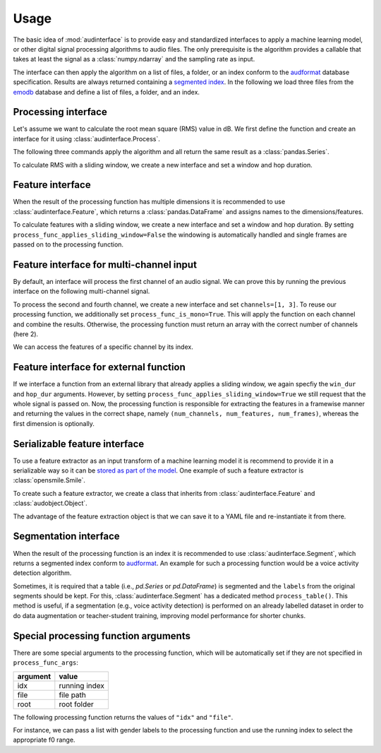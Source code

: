 .. Specify pandas format output in cells
.. jupyter-execute::
    :hide-code:
    :hide-output:

    import pandas as pd


    def dataframe_to_html(df):
        # Replace beginning of data path with ...
        if len(df.index) > 0 and df.index.names[0] == "file":
            old_path = r".+/audb/emodb/1.3.0/d3b62a9b/wav/"
            new_path = r".../"
            # Assuming segmented index
            df.index = df.index.set_levels(
                df.index.levels[0].str.replace(
                    old_path,
                    new_path,
                    regex=True,
                ),
                level=0,
            )

        return df.to_html(max_rows=6, max_cols=4)


    def series_to_html(y):
        df = y.to_frame()
        df.columns = [""]
        return dataframe_to_html(df)


    def index_to_html(index):
        df = pd.DataFrame(index=index)
        return dataframe_to_html(df)


    setattr(pd.Series, "_repr_html_", series_to_html)
    setattr(pd.Index, "_repr_html_", index_to_html)
    setattr(pd.DataFrame, "_repr_html_", dataframe_to_html)

.. Specify version for storing and loading objects to YAML
.. jupyter-execute::
    :hide-code:

    __version__ = "1.0.0"


Usage
=====

The basic idea of :mod:`audinterface` is
to provide easy and standardized interfaces
to apply a machine learning model,
or other digital signal processing algorithms
to audio files.
The only prerequisite is
the algorithm provides a callable
that takes at least the signal
as a :class:`numpy.ndarray`
and the sampling rate as input.

The interface can then apply the algorithm
on a list of files,
a folder,
or an index conform to the audformat_ database specification.
Results are always returned containing a `segmented index`_.
In the following we load three files from the emodb_ database
and define a list of files,
a folder,
and an index.

.. jupyter-execute::

    import audb
    import os

    media = [
        "wav/03a01Fa.wav",
        "wav/03a01Nc.wav",
        "wav/16b10Wb.wav",
    ]
    db = audb.load(
        "emodb",
        version="1.3.0",
        media=media,
        verbose=False,
    )

    files = list(db.files)
    folder = os.path.dirname(files[0])
    index = db["emotion"].index


Processing interface
--------------------

Let's assume we want to calculate the root mean square (RMS)
value in dB.
We first define the function
and create an interface for it using :class:`audinterface.Process`.

.. jupyter-execute::

    import audinterface
    import numpy as np

    def rms(signal, sampling_rate):
        return 20 * np.log10(np.sqrt(np.mean(signal ** 2)))

    interface = audinterface.Process(process_func=rms)

The following three commands
apply the algorithm
and all return the same result
as a :class:`pandas.Series`.

.. jupyter-execute::

    y = interface.process_files(files)
    y = interface.process_folder(folder)
    y = interface.process_index(index)
    y

To calculate RMS with a sliding window,
we create a new interface
and set a window and hop duration.

.. jupyter-execute::

    interface = audinterface.Process(
        process_func=rms,
        win_dur=1.0,
        hop_dur=0.5,
    )
    y = interface.process_files(files)
    y

Feature interface
-----------------

When the result of the processing function has multiple dimensions
it is recommended to use :class:`audinterface.Feature`,
which returns a :class:`pandas.DataFrame`
and assigns names to the dimensions/features.

.. jupyter-execute::

    def features(signal, sampling_rate):
        return [signal.mean(), signal.std()]

    interface = audinterface.Feature(
        ["mean", "std"],
        process_func=features,
    )

    df = interface.process_index(index)
    df

To calculate features with a sliding window,
we create a new interface
and set a window and hop duration.
By setting
``process_func_applies_sliding_window=False``
the windowing is automatically handled
and single frames are passed on to the processing function.

.. jupyter-execute::

    interface = audinterface.Feature(
        ["mean", "std"],
        process_func=features,
        process_func_applies_sliding_window=False,
        win_dur=1.0,
        hop_dur=0.5,
    )
    df = interface.process_files(files)
    df


Feature interface for multi-channel input
-----------------------------------------

By default,
an interface will process
the first channel of an audio signal.
We can prove this
by running the previous interface
on the following multi-channel signal.

.. jupyter-execute::

    import audiofile

    signal, sampling_rate = audiofile.read(
        files[0],
        always_2d=True,
    )
    signal_multi_channel = np.concatenate(
        [
            signal,
            signal * 0,
            signal - 0.5,
            signal + 0.5,
        ],
    )
    signal_multi_channel.shape

.. jupyter-execute::

    df = interface.process_signal(
        signal_multi_channel,
        sampling_rate,
    )
    df

To process the second and fourth channel,
we create a new interface
and set
``channels=[1, 3]``.
To reuse our processing function,
we additionally set
``process_func_is_mono=True``.
This will apply the function
on each channel and combine the results.
Otherwise,
the processing function must
return an array with the correct
number of channels (here 2).

.. jupyter-execute::

    interface_multi_channel = audinterface.Feature(
        ["mean", "std"],
        process_func=features,
        process_func_is_mono=True,
        process_func_applies_sliding_window=False,
        win_dur=1.0,
        hop_dur=0.5,
        channels=[1, 3],
    )

    df = interface_multi_channel.process_signal(
        signal_multi_channel,
        sampling_rate,
    )
    df

We can access the features of a specific
channel by its index.

.. jupyter-execute::

    df[3]


Feature interface for external function
---------------------------------------

If we interface a function from an external library
that already applies a sliding window,
we again specfiy the
``win_dur`` and ``hop_dur``
arguments.
However,
by setting
``process_func_applies_sliding_window=True``
we still request that the whole signal is passed on.
Now,
the processing function is responsible
for extracting the features in a framewise manner
and returning the values in the correct shape,
namely ``(num_channels, num_features, num_frames)``,
whereas the first dimension is optionally.

.. jupyter-execute::

    import librosa

    def features(signal, sampling_rate, win_dur, hop_dur, n_mfcc):
        hop_length = int(hop_dur * sampling_rate)
        win_length = int(win_dur * sampling_rate)
        mfcc = librosa.feature.mfcc(
            y=signal,
            sr=sampling_rate,
            n_mfcc=13,
            hop_length=hop_length,
            win_length=win_length,
        )
        return mfcc

    n_mfcc = 13
    interface = audinterface.Feature(
        [f"mfcc-{idx}" for idx in range(n_mfcc)],
        process_func=features,
        process_func_args={"n_mfcc": n_mfcc},  # "win_dur" and "hop_dur" can be omitted
        process_func_applies_sliding_window=True,
        win_dur=0.02,
        hop_dur=0.01,
    )
    df = interface.process_index(index)
    df


Serializable feature interface
------------------------------

To use a feature extractor as an input transform
of a machine learning model
it is recommend to provide it in a serializable way
so it can be `stored as part of the model`_.
One example of such a feature extractor is :class:`opensmile.Smile`.

To create such a feature extractor,
we create a class that inherits
from :class:`audinterface.Feature`
and :class:`audobject.Object`.

.. jupyter-execute::

    import audobject

    class MeanStd(audinterface.Feature, audobject.Object):

        def __init__(self):
            super().__init__(
                ["mean", "std"],
                process_func=self.features,
            )

        def features(self, signal, sampling_rate):
            return [signal.mean(), signal.std()]

    fex = MeanStd()
    df = fex.process_index(index)
    df

The advantage of the feature extraction object is
that we can save it to a YAML file
and re-instantiate it from there.

.. jupyter-execute::

    fex.to_yaml("mean-std.yaml")
    fex2 = audobject.from_yaml("mean-std.yaml")
    df = fex2.process_index(index)
    df


Segmentation interface
----------------------

When the result of the processing function is an index
it is recommended to use :class:`audinterface.Segment`,
which returns a segmented index conform to audformat_.
An example for such a processing function
would be a voice activity detection algorithm.

.. jupyter-execute::

    import auditok

    def segments(signal, sampling_rate):

        # Convert floating point array to 16bit PCM little-endian
        ints = (signal[0, :] * 32767).astype(np.int16)
        little_endian = ints.astype("<u2")
        signal = little_endian.tobytes()

        regions = auditok.split(
            signal,
            sampling_rate=sampling_rate,
            sample_width=2,
            channels=1,
            min_dur=0.2,
            energy_threshold=70,
        )
        index = pd.MultiIndex.from_tuples(
            [
                (
                    pd.Timedelta(region.meta.start, unit="s"),
                    pd.Timedelta(region.meta.end, unit="s"),
                )
                for region in regions
            ],
            names=["start", "end"],
        )
        return index

    interface = audinterface.Segment(process_func=segments)
    idx = interface.process_file(files[0])
    idx

Sometimes, it is required that a table (i.e., `pd.Series`
or `pd.DataFrame`) is segmented and the ``labels`` from
the original segments should be kept. For this,
:class:`audinterface.Segment` has a dedicated method
``process_table()``. This method is useful, if a
segmentation (e.g., voice activity detection) is
performed on an already labelled dataset in order
to do data augmentation or teacher-student training,
improving model performance for shorter chunks.

.. jupyter-execute::

    df_segmented = interface.process_table(df)
    df_segmented


Special processing function arguments
-------------------------------------

There are some special arguments
to the processing function,
which will be automatically set
if they are not specified in
``process_func_args``:

========  =============
argument  value
========  =============
idx       running index
file      file path
root      root folder
========  =============

The following processing function
returns the values of
``"idx"`` and ``"file"``.

.. jupyter-execute::

    def special_args(signal, sampling_rate, idx, file):
        return idx, os.path.basename(file)

    interface = audinterface.Process(process_func=special_args)
    y = interface.process_files(files)
    y

For instance,
we can pass a list with gender labels
to the processing function
and use the running index
to select the appropriate f0 range.

.. jupyter-execute::

    gender = db["files"]["speaker"].get(map="gender")  # gender per file
    f0_range = {
        "female": [160, 300],  # [fmin, fmax]
        "male": [60, 180],
    }

    def f0(signal, sampling_rate, idx, gender, f0_range):
        # extract mean f0 using a gender adapted range
        y = librosa.yin(
            signal,
            fmin=f0_range[gender.iloc[idx]][0],
            fmax=f0_range[gender.iloc[idx]][1],
            sr=sampling_rate,
        ).mean()
        return y, gender.iloc[idx]

    interface = audinterface.Feature(
        ["f0", "gender"],
        process_func=f0,
        process_func_args={
            "gender": gender,
            "f0_range": f0_range,
        },
    )
    df = interface.process_index(gender.index)
    df


.. _audformat: https://audeering.github.io/audformat/
.. _emodb: http://emodb.bilderbar.info
.. _segmented index: https://audeering.github.io/audformat/data-tables.html#segmented
.. _stored as part of the model: https://audeering.github.io/audonnx/usage.html#export-model
